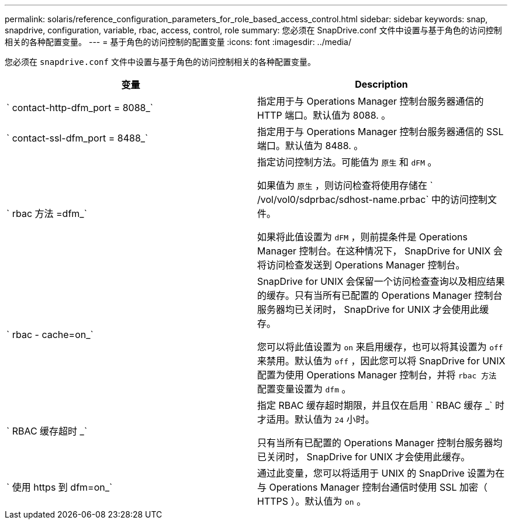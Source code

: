 ---
permalink: solaris/reference_configuration_parameters_for_role_based_access_control.html 
sidebar: sidebar 
keywords: snap, snapdrive, configuration, variable, rbac, access, control, role 
summary: 您必须在 SnapDrive.conf 文件中设置与基于角色的访问控制相关的各种配置变量。 
---
= 基于角色的访问控制的配置变量
:icons: font
:imagesdir: ../media/


[role="lead"]
您必须在 `snapdrive.conf` 文件中设置与基于角色的访问控制相关的各种配置变量。

|===
| 变量 | Description 


 a| 
` contact-http-dfm_port = 8088_`
 a| 
指定用于与 Operations Manager 控制台服务器通信的 HTTP 端口。默认值为 8088. 。



 a| 
` contact-ssl-dfm_port = 8488_`
 a| 
指定用于与 Operations Manager 控制台服务器通信的 SSL 端口。默认值为 8488. 。



 a| 
` rbac 方法 =dfm_`
 a| 
指定访问控制方法。可能值为 `原生` 和 `dFM` 。

如果值为 `原生` ，则访问检查将使用存储在 ` /vol/vol0/sdprbac/sdhost-name.prbac` 中的访问控制文件。

如果将此值设置为 `dFM` ，则前提条件是 Operations Manager 控制台。在这种情况下， SnapDrive for UNIX 会将访问检查发送到 Operations Manager 控制台。



 a| 
` rbac - cache=on_`
 a| 
SnapDrive for UNIX 会保留一个访问检查查询以及相应结果的缓存。只有当所有已配置的 Operations Manager 控制台服务器均已关闭时， SnapDrive for UNIX 才会使用此缓存。

您可以将此值设置为 `on` 来启用缓存，也可以将其设置为 `off` 来禁用。默认值为 `off` ，因此您可以将 SnapDrive for UNIX 配置为使用 Operations Manager 控制台，并将 `rbac 方法` 配置变量设置为 `dfm` 。



 a| 
` RBAC 缓存超时 _`
 a| 
指定 RBAC 缓存超时期限，并且仅在启用 ` RBAC 缓存 _` 时才适用。默认值为 `24` 小时。

只有当所有已配置的 Operations Manager 控制台服务器均已关闭时， SnapDrive for UNIX 才会使用此缓存。



 a| 
` 使用 https 到 dfm=on_`
 a| 
通过此变量，您可以将适用于 UNIX 的 SnapDrive 设置为在与 Operations Manager 控制台通信时使用 SSL 加密（ HTTPS ）。默认值为 `on` 。

|===